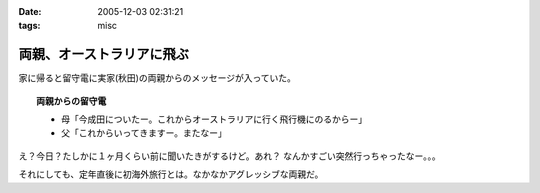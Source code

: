 :date: 2005-12-03 02:31:21
:tags: misc

=====================================
両親、オーストラリアに飛ぶ
=====================================

家に帰ると留守電に実家(秋田)の両親からのメッセージが入っていた。

.. topic:: 両親からの留守電

  - 母「今成田についたー。これからオーストラリアに行く飛行機にのるからー」
  - 父「これからいってきますー。またなー」

え？今日？たしかに１ヶ月くらい前に聞いたきがするけど。あれ？
なんかすごい突然行っちゃったなー。。。

それにしても、定年直後に初海外旅行とは。なかなかアグレッシブな両親だ。

.. :extend type: text/x-rst
.. :extend:

